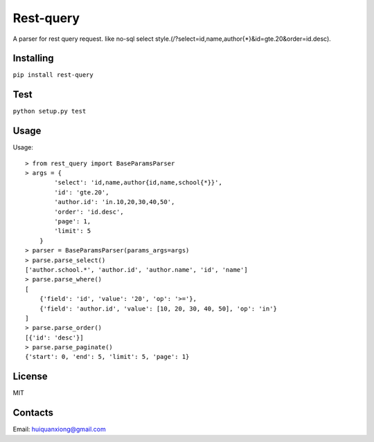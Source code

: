 
Rest-query
============

A parser for rest query request. like no-sql select style.(/?select=id,name,author{*}&id=gte.20&order=id.desc).

Installing
------------

``pip install rest-query``

Test
------------

``python setup.py test``

Usage
------------

Usage::

    > from rest_query import BaseParamsParser
    > args = {
            'select': 'id,name,author{id,name,school{*}}',
            'id': 'gte.20',
            'author.id': 'in.10,20,30,40,50',
            'order': 'id.desc',
            'page': 1,
            'limit': 5
        }
    > parser = BaseParamsParser(params_args=args)
    > parse.parse_select()
    ['author.school.*', 'author.id', 'author.name', 'id', 'name']
    > parse.parse_where()
    [
        {'field': 'id', 'value': '20', 'op': '>='}, 
        {'field': 'author.id', 'value': [10, 20, 30, 40, 50], 'op': 'in'}
    ]
    > parse.parse_order()
    [{'id': 'desc'}]
    > parse.parse_paginate()
    {'start': 0, 'end': 5, 'limit': 5, 'page': 1}

License
---------

MIT

Contacts
---------

Email: huiquanxiong@gmail.com
